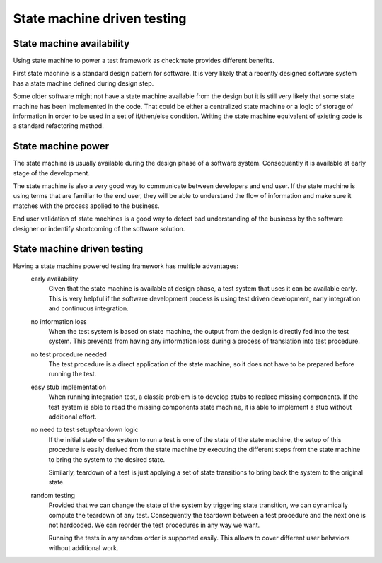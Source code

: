 State machine driven testing
============================
State machine availability
--------------------------
Using state machine to power a test framework as checkmate provides different benefits.

First state machine is a standard design pattern for software.
It is very likely that a recently designed software system has a state machine defined during design step.

Some older software might not have a state machine available from the design but it is still very likely that some state machine has been implemented in the code.
That could be either a centralized state machine or a logic of storage of information in order to be used in a set of if/then/else condition.
Writing the state machine equivalent of existing code is a standard refactoring method.

State machine power
-------------------
The state machine is usually available during the design phase of a software system. Consequently it is available at early stage of the development.

The state machine is also a very good way to communicate between developers and end user.
If the state machine is using terms that are familiar to the end user, they will be able to understand the flow of information and make sure it matches with the process applied to the business.

End user validation of state machines is a good way to detect bad understanding of the business by the software designer or indentify shortcoming of the software solution.


State machine driven testing
----------------------------
Having a state machine powered testing framework has multiple advantages:
    early availability
        Given that the state machine is available at design phase, a test system that uses it can be available early.
        This is very helpful if the software development process is using test driven development, early integration and continuous integration.
    no information loss
        When the test system is based on state machine, the output from the design is directly fed into the test system.
        This prevents from having any information loss during a process of translation into test procedure.
    no test procedure needed
        The test procedure is a direct application of the state machine, so it does not have to be prepared before running the test.
    easy stub implementation
        When running integration test, a classic problem is to develop stubs to replace missing components.
        If the test system is able to read the missing components state machine, it is able to implement a stub without additional effort.
    no need to test setup/teardown logic
        If the initial state of the system to run a test is one of the state of the state machine, the setup of this procedure is easily derived from the state machine
        by executing the different steps from the state machine to bring the system to the desired state.

        Similarly, teardown of a test is just applying a set of state transitions to bring back the system to the original state.
    random testing
        Provided that we can change the state of the system by triggering state transition, we can dynamically compute the teardown of any test.
        Consequently the teardown between a test procedure and the next one is not hardcoded. We can reorder the test procedures in any way we want.

        Running the tests in any random order is supported easily. This allows to cover different user behaviors without additional work.



